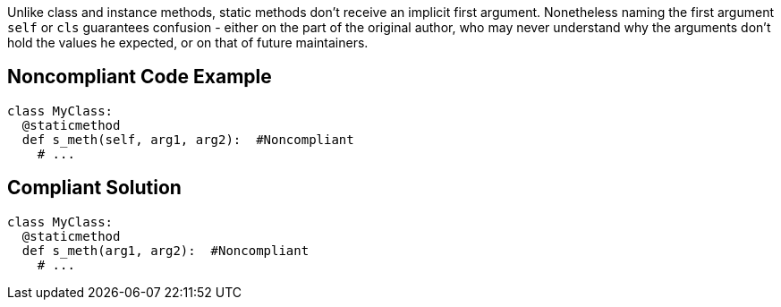 Unlike class and instance methods, static methods don't receive an implicit first argument. Nonetheless naming the first argument ``self`` or ``cls`` guarantees confusion - either on the part of the original author, who may never understand why the arguments don't hold the values he expected, or on that of future maintainers.


== Noncompliant Code Example

----
class MyClass:
  @staticmethod
  def s_meth(self, arg1, arg2):  #Noncompliant
    # ...
----


== Compliant Solution

----
class MyClass:
  @staticmethod
  def s_meth(arg1, arg2):  #Noncompliant
    # ...
----


